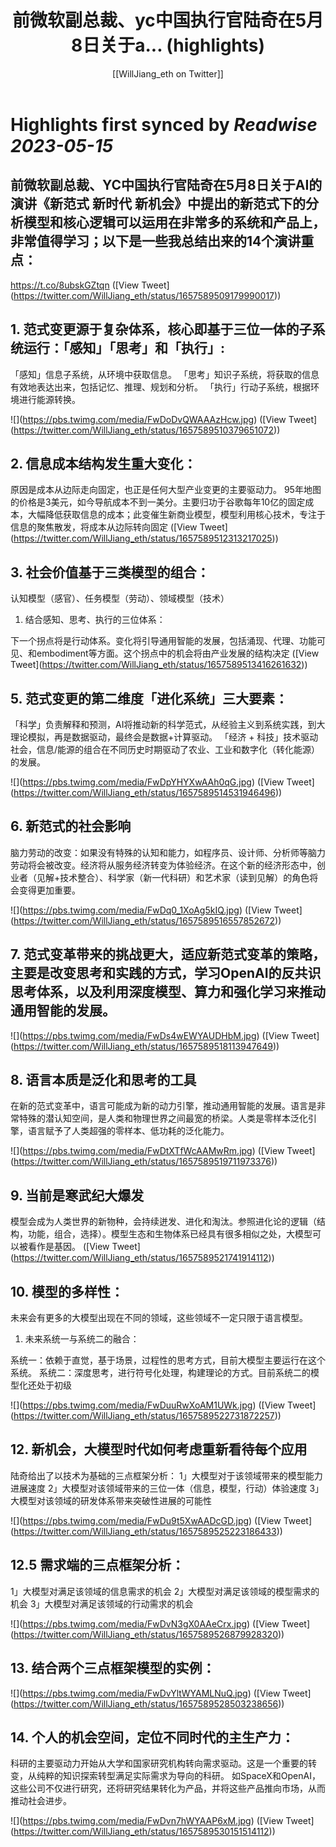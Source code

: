 :PROPERTIES:
:title: 前微软副总裁、yc中国执行官陆奇在5月8日关于a... (highlights)
:author: [[WillJiang_eth on Twitter]]
:full-title: "前微软副总裁、yc中国执行官陆奇在5月8日关于a..."
:category: [[tweets]]
:url: https://twitter.com/WillJiang_eth/status/1657589509179990017
:END:

* Highlights first synced by [[Readwise]] [[2023-05-15]]
** 前微软副总裁、YC中国执行官陆奇在5月8日关于AI的演讲《新范式 新时代 新机会》中提出的新范式下的分析模型和核心逻辑可以运用在非常多的系统和产品上，非常值得学习；以下是一些我总结出来的14个演讲重点：
https://t.co/8ubskGZtqn ([View Tweet](https://twitter.com/WillJiang_eth/status/1657589509179990017))
** 1. 范式变更源于复杂体系，核心即基于三位一体的子系统运行：「感知」「思考」和「执行」:
「感知」信息子系统，从环境中获取信息。
「思考」知识子系统，将获取的信息有效地表达出来，包括记忆、推理、规划和分析。
「执行」行动子系统，根据环境进行能源转换。 

![](https://pbs.twimg.com/media/FwDoDvQWAAAzHcw.jpg) ([View Tweet](https://twitter.com/WillJiang_eth/status/1657589510379651072))
** 2. 信息成本结构发生重大变化：
原因是成本从边际走向固定，也正是任何大型产业变更的主要驱动力。
95年地图的价格是3美元，如今导航成本不到一美分。主要归功于谷歌每年10亿的固定成本，大幅降低获取信息的成本；此变催生新商业模型，模型利用核心技术，专注于信息的聚焦散发，将成本从边际转向固定 ([View Tweet](https://twitter.com/WillJiang_eth/status/1657589512313217025))
** 3. 社会价值基于三类模型的组合：
认知模型（感官）、任务模型（劳动）、领域模型（技术）

4. 结合感知、思考、执行的三位体系：
下一个拐点将是行动体系。变化将引导通用智能的发展，包括涌现、代理、功能可见、和embodiment等方面。这个拐点中的机会将由产业发展的结构决定 ([View Tweet](https://twitter.com/WillJiang_eth/status/1657589513416261632))
** 5. 范式变更的第二维度「进化系统」三大要素：
「科学」负责解释和预测，AI将推动新的科学范式，从经验主义到系统实践，到大理论模拟，再是数据驱动，最终会是数据+计算驱动。
「经济 + 科技」技术驱动社会，信息/能源的组合在不同历史时期驱动了农业、工业和数字化（转化能源）的发展。 

![](https://pbs.twimg.com/media/FwDpYHYXwAAh0qG.jpg) ([View Tweet](https://twitter.com/WillJiang_eth/status/1657589514531946496))
** 6. 新范式的社会影响
脑力劳动的改变：如果没有特殊的认知和能力，如程序员、设计师、分析师等脑力劳动将会被改变。经济将从服务经济转变为体验经济。在这个新的经济形态中，创业者（见解+技术整合）、科学家（新一代科研）和艺术家（读到见解）的角色将会变得更加重要。 

![](https://pbs.twimg.com/media/FwDq0_1XoAg5kIQ.jpg) ([View Tweet](https://twitter.com/WillJiang_eth/status/1657589516557852672))
** 7. 范式变革带来的挑战更大，适应新范式变革的策略，主要是改变思考和实践的方式，学习OpenAI的反共识思考体系，以及利用深度模型、算力和强化学习来推动通用智能的发展。 

![](https://pbs.twimg.com/media/FwDs4wEWYAUDHbM.jpg) ([View Tweet](https://twitter.com/WillJiang_eth/status/1657589518113947649))
** 8. 语言本质是泛化和思考的工具
在新的范式变革中，语言可能成为新的动力引擎，推动通用智能的发展。语言是非常特殊的潜认知空间，是人类和物理世界之间最宽的桥梁。人类是零样本泛化引擎，语言赋予了人类超强的零样本、低功耗的泛化能力。 

![](https://pbs.twimg.com/media/FwDtXTfWcAAMwRm.jpg) ([View Tweet](https://twitter.com/WillJiang_eth/status/1657589519711973376))
** 9. 当前是寒武纪大爆发
模型会成为人类世界的新物种，会持续迸发、进化和淘汰。参照进化论的逻辑（结构，功能，组合，选择）。模型生态和生物体系已经具有很多相似之处，大模型可以被看作是基因。 ([View Tweet](https://twitter.com/WillJiang_eth/status/1657589521741914112))
** 10. 模型的多样性：
未来会有更多的大模型出现在不同的领域，这些领域不一定只限于语言模型。

11. 未来系统一与系统二的融合：
系统一：依赖于直觉，基于场景，过程性的思考方式，目前大模型主要运行在这个系统。
系统二：深度思考，进行符号化处理，构建理论的方式。目前系统二的模型化还处于初级 

![](https://pbs.twimg.com/media/FwDuuRwXoAM1UWk.jpg) ([View Tweet](https://twitter.com/WillJiang_eth/status/1657589522731872257))
** 12. 新机会，大模型时代如何考虑重新看待每个应用

陆奇给出了以技术为基础的三点框架分析：
1」大模型对于该领域带来的模型能力进展速度
2」大模型对该领域带来的三位一体（信息，模型，行动）体验速度
3」大模型对该领域的研发体系带来突破性进展的可能性 

![](https://pbs.twimg.com/media/FwDu9t5XwAADcGD.jpg) ([View Tweet](https://twitter.com/WillJiang_eth/status/1657589525223186433))
** 12.5 需求端的三点框架分析：

1」大模型对满足该领域的信息需求的机会
2」大模型对满足该领域的模型需求的机会
3」大模型对满足该领域的行动需求的机会 

![](https://pbs.twimg.com/media/FwDvN3gX0AAeCrx.jpg) ([View Tweet](https://twitter.com/WillJiang_eth/status/1657589526879928320))
** 13. 结合两个三点框架模型的实例： 

![](https://pbs.twimg.com/media/FwDvYltWYAMLNuQ.jpg) ([View Tweet](https://twitter.com/WillJiang_eth/status/1657589528503238656))
** 14. 个人的机会空间，定位不同时代的主生产力：
科研的主要驱动力开始从大学和国家研究机构转向需求驱动。这是一个重要的转变，从纯粹的知识探索转型满足实际需求为导向的科研。
如SpaceX和OpenAI，这些公司不仅进行研究，还将研究结果转化为产品，并将这些产品推向市场，从而推动社会进步。 

![](https://pbs.twimg.com/media/FwDvn7hWYAAP6xM.jpg) ([View Tweet](https://twitter.com/WillJiang_eth/status/1657589530151514112))